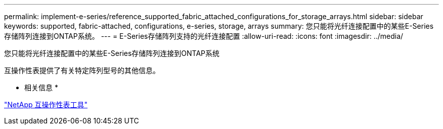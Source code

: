 ---
permalink: implement-e-series/reference_supported_fabric_attached_configurations_for_storage_arrays.html 
sidebar: sidebar 
keywords: supported, fabric-attached, configurations, e-series, storage, arrays 
summary: 您只能将光纤连接配置中的某些E-Series存储阵列连接到ONTAP系统。 
---
= E-Series存储阵列支持的光纤连接配置
:allow-uri-read: 
:icons: font
:imagesdir: ../media/


[role="lead"]
您只能将光纤连接配置中的某些E-Series存储阵列连接到ONTAP系统

互操作性表提供了有关特定阵列型号的其他信息。

* 相关信息 *

https://mysupport.netapp.com/matrix["NetApp 互操作性表工具"]
